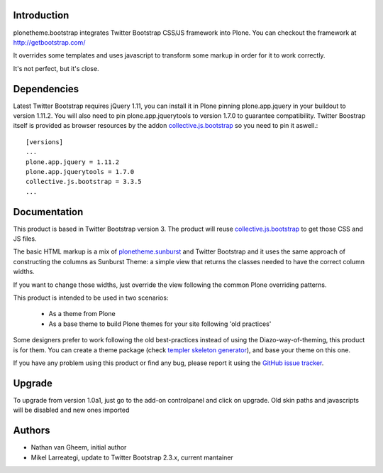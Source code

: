 Introduction
============

plonetheme.bootstrap integrates Twitter Bootstrap CSS/JS framework
into Plone. You can checkout the framework at http://getbootstrap.com/

It overrides some templates and uses javascript to transform
some markup in order for it to work correctly.

It's not perfect, but it's close.

.. image:: https://api.travis-ci.org/collective/plonetheme.bootstrap.png?branch=master
    :target: http://travis-ci.org/collective/plonetheme.bootstrap

Dependencies
==============

Latest Twitter Bootstrap requires jQuery 1.11, you can install
it in Plone pinning plone.app.jquery in your buildout to version 1.11.2.
You will also need to pin plone.app.jquerytools to version
1.7.0 to guarantee compatibility. Twitter Boostrap itself is provided as
browser resources by the addon `collective.js.bootstrap`_ so you need to pin
it aswell.::

 [versions]
 ...
 plone.app.jquery = 1.11.2
 plone.app.jquerytools = 1.7.0
 collective.js.bootstrap = 3.3.5
 ...



Documentation
===============

This product is based in Twitter Bootstrap version 3. The product will reuse
`collective.js.bootstrap`_ to get those CSS and JS files.

The basic HTML markup is a mix of `plonetheme.sunburst`_ and Twitter Bootstrap
and it uses the same approach of constructing the columns as Sunburst Theme:
a simple view that returns the classes needed to have the correct column widths.

If you want to change those widths, just override the view following the common
Plone overriding patterns.

This product is intended to be used in two scenarios:

 - As a theme from Plone
 - As a base theme to build Plone themes for your site following 'old practices'

Some designers prefer to work following the old best-practices instead of using
the Diazo-way-of-theming, this product is for them. You can create a theme package
(check `templer skeleton generator`_), and base your theme on this one.

If you have any problem using this product or find any bug, please report it
using the `GitHub issue tracker`_.

Upgrade
=========

To upgrade from version 1.0a1, just go to the add-on controlpanel and click
on upgrade. Old skin paths and javascripts will be disabled and new ones imported



Authors
=========

- Nathan van Gheem, initial author
- Mikel Larreategi, update to Twitter Bootstrap 2.3.x, current mantainer



.. _`plonetheme.sunburst`: http://pypi.python.org/pypi/plonetheme.sunburst
.. _`templer skeleton generator`: http://templer-manual.readthedocs.org/en/latest/
.. _`GitHub issue tracker`: https://github.com/collective/plonetheme.bootstrap/issues
.. _`collective.js.bootstrap`: https://pypi.python.org/pypi/collective.js.bootstrap

